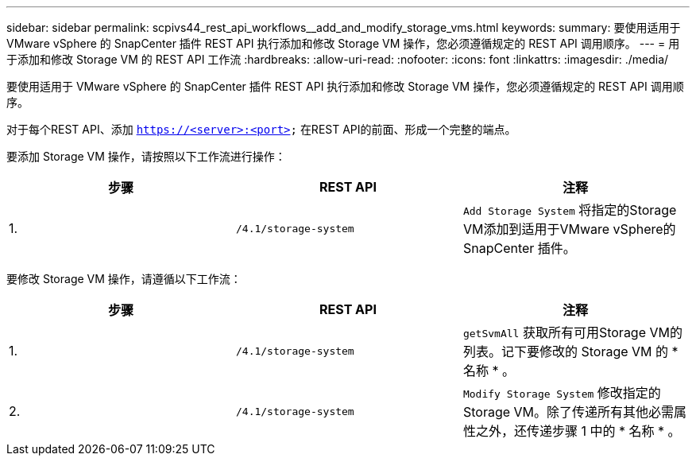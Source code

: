---
sidebar: sidebar 
permalink: scpivs44_rest_api_workflows__add_and_modify_storage_vms.html 
keywords:  
summary: 要使用适用于 VMware vSphere 的 SnapCenter 插件 REST API 执行添加和修改 Storage VM 操作，您必须遵循规定的 REST API 调用顺序。 
---
= 用于添加和修改 Storage VM 的 REST API 工作流
:hardbreaks:
:allow-uri-read: 
:nofooter: 
:icons: font
:linkattrs: 
:imagesdir: ./media/


[role="lead"]
要使用适用于 VMware vSphere 的 SnapCenter 插件 REST API 执行添加和修改 Storage VM 操作，您必须遵循规定的 REST API 调用顺序。

对于每个REST API、添加 `https://<server>:<port>` 在REST API的前面、形成一个完整的端点。

要添加 Storage VM 操作，请按照以下工作流进行操作：

|===
| 步骤 | REST API | 注释 


| 1. | `/4.1/storage-system` | `Add Storage System` 将指定的Storage VM添加到适用于VMware vSphere的SnapCenter 插件。 
|===
要修改 Storage VM 操作，请遵循以下工作流：

|===
| 步骤 | REST API | 注释 


| 1. | `/4.1/storage-system` | `getSvmAll` 获取所有可用Storage VM的列表。记下要修改的 Storage VM 的 * 名称 * 。 


| 2. | `/4.1/storage-system` | `Modify Storage System` 修改指定的Storage VM。除了传递所有其他必需属性之外，还传递步骤 1 中的 * 名称 * 。 
|===